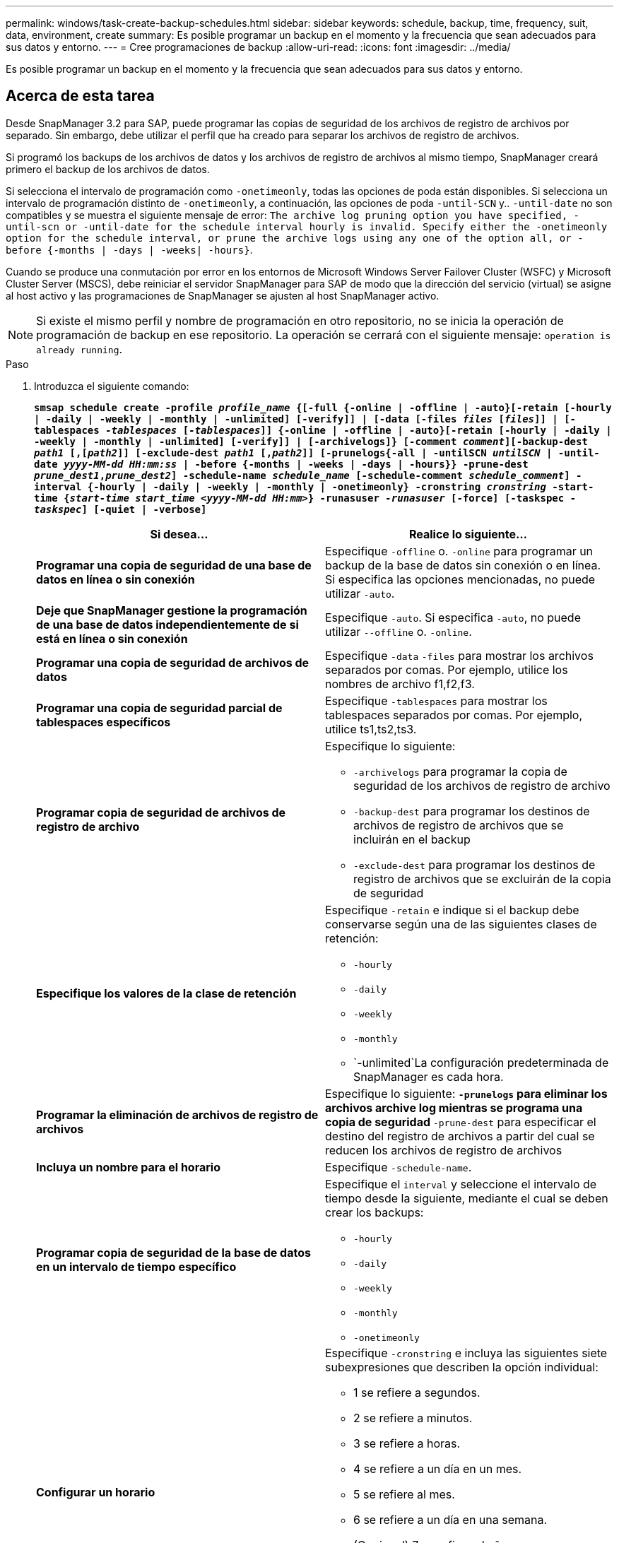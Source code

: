 ---
permalink: windows/task-create-backup-schedules.html 
sidebar: sidebar 
keywords: schedule, backup, time, frequency, suit, data, environment, create 
summary: Es posible programar un backup en el momento y la frecuencia que sean adecuados para sus datos y entorno. 
---
= Cree programaciones de backup
:allow-uri-read: 
:icons: font
:imagesdir: ../media/


[role="lead"]
Es posible programar un backup en el momento y la frecuencia que sean adecuados para sus datos y entorno.



== Acerca de esta tarea

Desde SnapManager 3.2 para SAP, puede programar las copias de seguridad de los archivos de registro de archivos por separado. Sin embargo, debe utilizar el perfil que ha creado para separar los archivos de registro de archivos.

Si programó los backups de los archivos de datos y los archivos de registro de archivos al mismo tiempo, SnapManager creará primero el backup de los archivos de datos.

Si selecciona el intervalo de programación como `-onetimeonly`, todas las opciones de poda están disponibles. Si selecciona un intervalo de programación distinto de `-onetimeonly`, a continuación, las opciones de poda `-until-SCN` y.. `-until-date` no son compatibles y se muestra el siguiente mensaje de error: `The archive log pruning option you have specified, -until-scn or -until-date for the schedule interval hourly is invalid. Specify either the -onetimeonly option for the schedule interval, or prune the archive logs using any one of the option all, or -before {-months | -days | -weeks| -hours}`.

Cuando se produce una conmutación por error en los entornos de Microsoft Windows Server Failover Cluster (WSFC) y Microsoft Cluster Server (MSCS), debe reiniciar el servidor SnapManager para SAP de modo que la dirección del servicio (virtual) se asigne al host activo y las programaciones de SnapManager se ajusten al host SnapManager activo.


NOTE: Si existe el mismo perfil y nombre de programación en otro repositorio, no se inicia la operación de programación de backup en ese repositorio. La operación se cerrará con el siguiente mensaje: `operation is already running`.

.Paso
. Introduzca el siguiente comando:
+
`*smsap schedule create -profile _profile_name_ {[-full {-online | -offline | -auto}[-retain [-hourly | -daily | -weekly | -monthly | -unlimited] [-verify]] | [-data [-files _files_ [_files_]] | [-tablespaces _-tablespaces_ [_-tablespaces_]] {-online | -offline | -auto}[-retain [-hourly | -daily | -weekly | -monthly | -unlimited] [-verify]] | [-archivelogs]} [-comment _comment_][-backup-dest _path1_ [,[_path2_]] [-exclude-dest _path1_ [,_path2_]] [-prunelogs{-all | -untilSCN _untilSCN_ | -until-date _yyyy-MM-dd HH:mm:ss_ | -before {-months | -weeks | -days | -hours}} -prune-dest _prune_dest1_,_prune_dest2_] -schedule-name _schedule_name_ [-schedule-comment _schedule_comment_] -interval {-hourly | -daily | -weekly | -monthly | -onetimeonly} -cronstring _cronstring_ -start-time {_start-time_ _start_time_ _<yyyy-MM-dd HH:mm>_} -runasuser _-runasuser_ [-force] [-taskspec _-taskspec_] [-quiet | -verbose]*`

+
|===
| Si desea... | Realice lo siguiente... 


 a| 
*Programar una copia de seguridad de una base de datos en línea o sin conexión*
 a| 
Especifique `-offline` o. `-online` para programar un backup de la base de datos sin conexión o en línea. Si especifica las opciones mencionadas, no puede utilizar `-auto`.



 a| 
*Deje que SnapManager gestione la programación de una base de datos independientemente de si está en línea o sin conexión*
 a| 
Especifique `-auto`. Si especifica `-auto`, no puede utilizar `--offline` o. `-online`.



 a| 
*Programar una copia de seguridad de archivos de datos*
 a| 
Especifique `-data` `-files` para mostrar los archivos separados por comas. Por ejemplo, utilice los nombres de archivo f1,f2,f3.



 a| 
*Programar una copia de seguridad parcial de tablespaces específicos*
 a| 
Especifique `-tablespaces` para mostrar los tablespaces separados por comas. Por ejemplo, utilice ts1,ts2,ts3.



 a| 
*Programar copia de seguridad de archivos de registro de archivo*
 a| 
Especifique lo siguiente:

** `-archivelogs` para programar la copia de seguridad de los archivos de registro de archivo
** `-backup-dest` para programar los destinos de archivos de registro de archivos que se incluirán en el backup
** `-exclude-dest` para programar los destinos de registro de archivos que se excluirán de la copia de seguridad




 a| 
*Especifique los valores de la clase de retención*
 a| 
Especifique `-retain` e indique si el backup debe conservarse según una de las siguientes clases de retención:

** `-hourly`
** `-daily`
** `-weekly`
** `-monthly`
** `-unlimited`La configuración predeterminada de SnapManager es cada hora.




 a| 
*Programar la eliminación de archivos de registro de archivos*
 a| 
Especifique lo siguiente: ** `-prunelogs` para eliminar los archivos archive log mientras se programa una copia de seguridad ** `-prune-dest` para especificar el destino del registro de archivos a partir del cual se reducen los archivos de registro de archivos



 a| 
*Incluya un nombre para el horario*
 a| 
Especifique `-schedule-name`.



 a| 
*Programar copia de seguridad de la base de datos en un intervalo de tiempo específico*
 a| 
Especifique el `interval` y seleccione el intervalo de tiempo desde la siguiente, mediante el cual se deben crear los backups:

** `-hourly`
** `-daily`
** `-weekly`
** `-monthly`
** `-onetimeonly`




 a| 
*Configurar un horario*
 a| 
Especifique `-cronstring` e incluya las siguientes siete subexpresiones que describen la opción individual:

** 1 se refiere a segundos.
** 2 se refiere a minutos.
** 3 se refiere a horas.
** 4 se refiere a un día en un mes.
** 5 se refiere al mes.
** 6 se refiere a un día en una semana.
** (Opcional) 7 se refiere al año.


[NOTE]
====
Si ha programado la copia de seguridad con diferentes horas en `-cronstring` y.. `-start-time`, luego la programación de la copia de seguridad se sobrescribe y activa por el `-start-time`.

====


 a| 
*Agregar un comentario sobre el programa de copia de seguridad*
 a| 
Especifique `-schedule-comment` seguido de la cadena de descripción.



 a| 
*Especifique la hora de inicio de la operación de programación*
 a| 
Especifique `-start-time` en el formato yyyy-mm-dd hh:mm.



 a| 
*Cambiar el usuario de la operación de copia de seguridad programada mientras se programa la copia de seguridad*
 a| 
Especifique `-runasuser`. La operación se ejecuta como el usuario (usuario raíz o usuario de Oracle) que creó la programación. Sin embargo, puede utilizar su propio ID de usuario si tiene credenciales válidas tanto para el perfil de base de datos como para el host.



 a| 
*Active una actividad de tareas previas o posteriores a la tarea de la operación de programación de copia de seguridad mediante el archivo XML de especificación de tareas previas y posteriores*
 a| 
Especifique el `-taskspec` Y proporcionar la ruta absoluta del archivo XML de especificación de tareas para realizar un preprocesamiento o una actividad de post-procesamiento antes o después de la operación de programación de copia de seguridad.

|===

